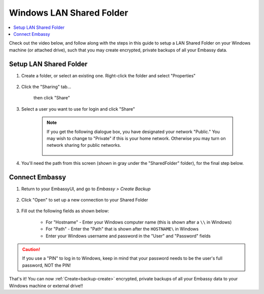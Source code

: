 .. _backup-windows:

=========================
Windows LAN Shared Folder
=========================

.. contents::
  :depth: 2 
  :local:

Check out the video below, and follow along with the steps in this guide to setup a LAN Shared Folder on your Windows machine (or attached drive), such that you may create encrypted, private backups of all your Embassy data.

   .. youtube:: wqbXRjttJQY 
      :width: 100%

Setup LAN Shared Folder
-----------------------

#. Create a folder, or select an existing one.  Right-click the folder and select "Properties"

    .. figure:: /_static/images/cifs/cifs-win0.png
        :width: 60%

#. Click the "Sharing" tab...

    .. figure:: /_static/images/cifs/cifs-win1.png
        :width: 60%

    then click "Share"

    .. figure:: /_static/images/cifs/cifs-win2.png
        :width: 60%

#. Select a user you want to use for login and click "Share"

    .. figure:: /_static/images/cifs/cifs-win3.png
        :width: 60%

    .. note::

        If you get the following dialogue box, you have designated your network "Public."  You may wish to change to "Private" if this is your home network.  Otherwise you may turn on network sharing for public networks.

            .. figure:: /_static/images/cifs/cifs-win4.png
                :width: 60%

#. You'll need the path from this screen (shown in gray under the "SharedFolder" folder), for the final step below.

    .. figure:: /_static/images/cifs/cifs-win5.png
        :width: 60%

Connect Embassy
---------------

#. Return to your EmbassyUI, and go to *Embassy > Create Backup*

    .. figure:: /_static/images/config/embassy_backup.png
        :width: 60%

#. Click "Open" to set up a new connection to your Shared Folder

    .. figure:: /_static/images/config/embassy_backup0.png
        :width: 60%

#. Fill out the following fields as shown below:

    .. figure:: /_static/images/cifs/cifs-win6.png
        :width: 60%

    - For "Hostname" - Enter your Windows computer name (this is shown after a ``\\`` in Windows)
    - For "Path" - Enter the "Path" that is shown after the ``HOSTNAME\`` in Windows
    - Enter your Windows username and password in the "User" and "Password" fields

.. caution::
    If you use a "PIN" to log in to Windows, keep in mind that your password needs to be the user's full password, NOT the PIN!

That's it!  You can now :ref:`Create<backup-create>` encrypted, private backups of all your Embassy data to your Windows machine or external drive!!
